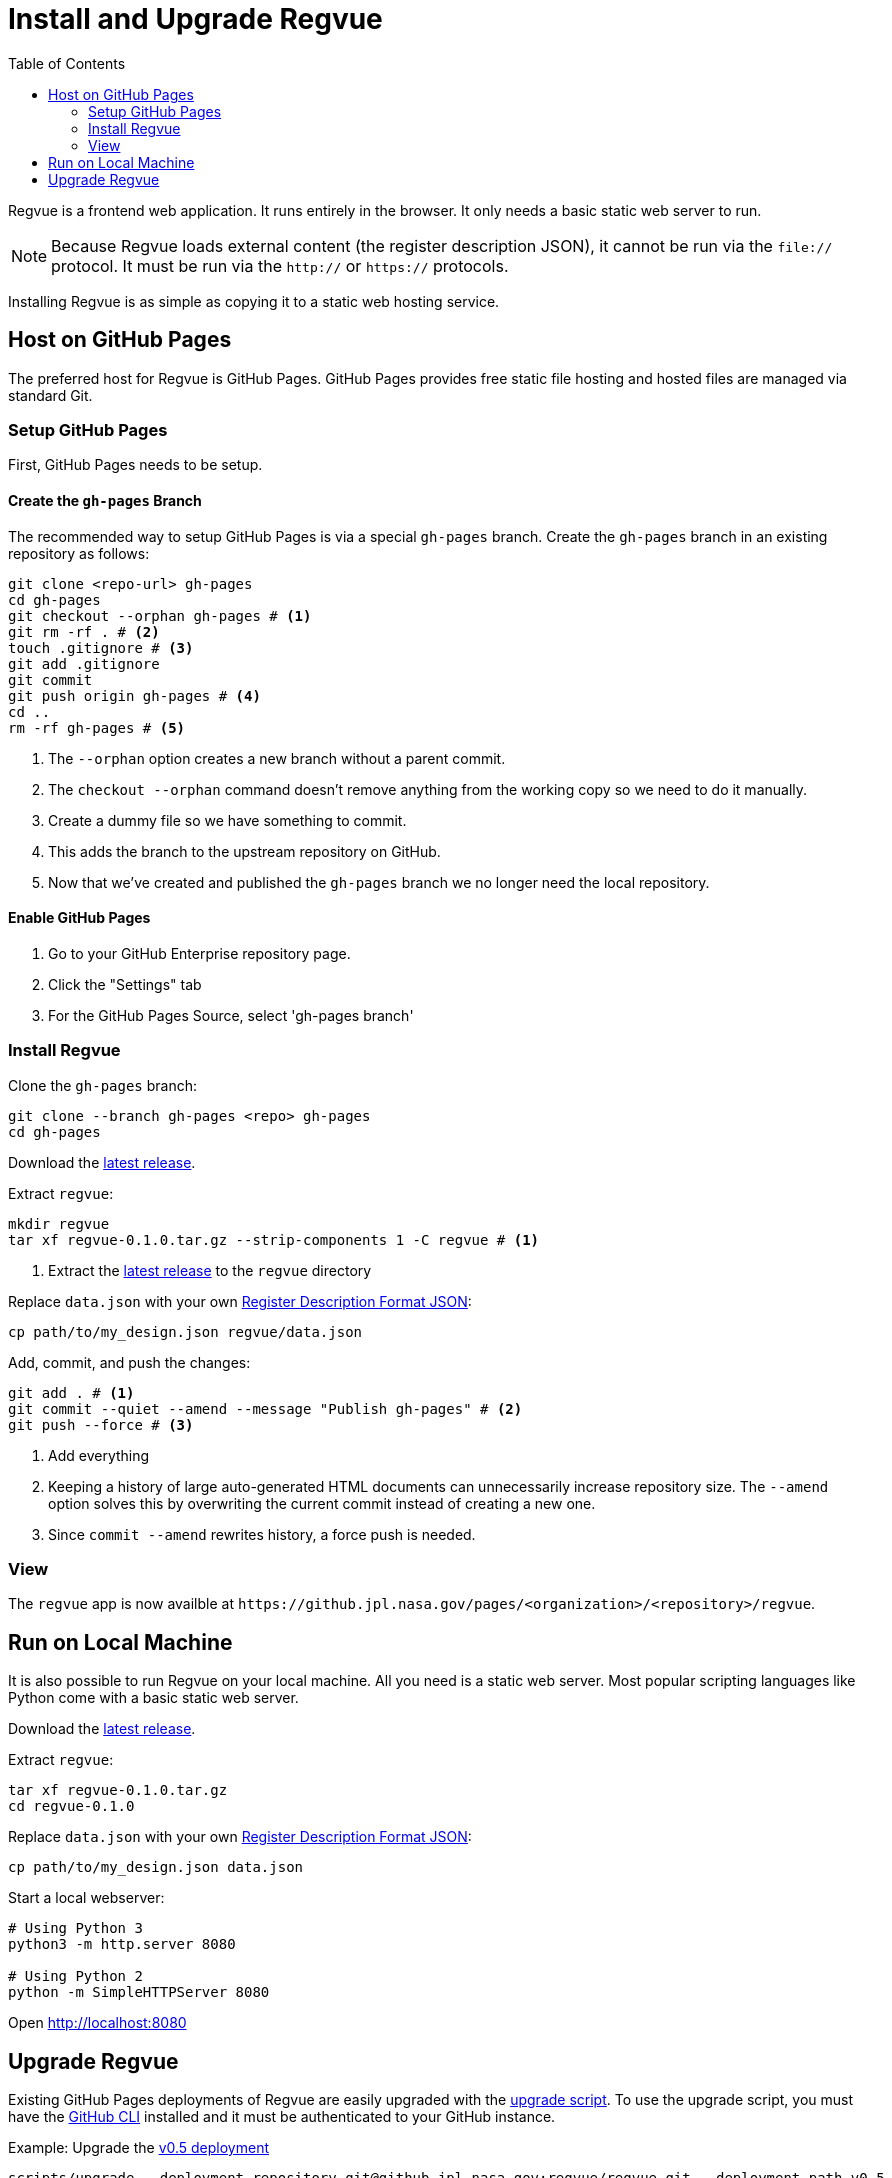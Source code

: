 = Install and Upgrade Regvue
:toc:

Regvue is a frontend web application.
It runs entirely in the browser.
It only needs a basic static web server to run.

NOTE: Because Regvue loads external content (the register description JSON), it cannot be run via the `file://` protocol.
It must be run via the `http://` or `https://` protocols.

Installing Regvue is as simple as copying it to a static web hosting service.

== Host on GitHub Pages

The preferred host for Regvue is GitHub Pages.
GitHub Pages provides free static file hosting and hosted files are managed via standard Git.

=== Setup GitHub Pages

First, GitHub Pages needs to be setup.

==== Create the `gh-pages` Branch

The recommended way to setup GitHub Pages is via a special `gh-pages` branch.
Create the `gh-pages` branch in an existing repository as follows:

[source,sh]
----
git clone <repo-url> gh-pages
cd gh-pages
git checkout --orphan gh-pages # <1>
git rm -rf . # <2>
touch .gitignore # <3>
git add .gitignore
git commit
git push origin gh-pages # <4>
cd ..
rm -rf gh-pages # <5>
----
<1> The `--orphan` option creates a new branch without a parent commit.
<2> The `checkout --orphan` command doesn't remove anything from the working copy so we need to do it manually.
<3> Create a dummy file so we have something to commit.
<4> This adds the branch to the upstream repository on GitHub.
<5> Now that we've created and published the `gh-pages` branch we no longer need the local repository.

==== Enable GitHub Pages

. Go to your GitHub Enterprise repository page.
. Click the "Settings" tab
. For the GitHub Pages Source, select 'gh-pages branch'

=== Install Regvue

Clone the `gh-pages` branch:

[source,sh]
----
git clone --branch gh-pages <repo> gh-pages
cd gh-pages
----

Download the https://github.jpl.nasa.gov/regvue/regvue/releases[latest release].

Extract `regvue`:

[source,sh]
----
mkdir regvue
tar xf regvue-0.1.0.tar.gz --strip-components 1 -C regvue # <1>
----
<1> Extract the https://github.jpl.nasa.gov/regvue/regvue/releases[latest release] to the `regvue` directory

Replace `data.json` with your own link:../schema/register-description-format.adoc[Register Description Format JSON]:

[source,sh]
----
cp path/to/my_design.json regvue/data.json
----

Add, commit, and push the changes:

[source,sh]
----
git add . # <1>
git commit --quiet --amend --message "Publish gh-pages" # <2>
git push --force # <3>
----
<1> Add everything
<2> Keeping a history of large auto-generated HTML documents can unnecessarily increase repository size.
The `--amend` option solves this by overwriting the current commit instead of creating a new one.
<3> Since `commit --amend` rewrites history, a force push is needed.

=== View

The `regvue` app is now availble at `\https://github.jpl.nasa.gov/pages/<organization>/<repository>/regvue`.

== Run on Local Machine

It is also possible to run Regvue on your local machine.
All you need is a static web server.
Most popular scripting languages like Python come with a basic static web server.

Download the https://github.jpl.nasa.gov/regvue/regvue/releases[latest release].

Extract `regvue`:

[source,sh]
----
tar xf regvue-0.1.0.tar.gz
cd regvue-0.1.0
----

Replace `data.json` with your own link:../schema/register-description-format.adoc[Register Description Format JSON]:

[source,sh]
----
cp path/to/my_design.json data.json
----

Start a local webserver:

[source,sh]
----
# Using Python 3
python3 -m http.server 8080

# Using Python 2
python -m SimpleHTTPServer 8080
----

Open http://localhost:8080

== Upgrade Regvue

Existing GitHub Pages deployments of Regvue are easily upgraded with the link:scripts/upgrade[upgrade script].
To use the upgrade script, you must have the https://cli.github.com/[GitHub CLI] installed and it must be authenticated to your GitHub instance.

[source,sh]
.Example: Upgrade the https://github.jpl.nasa.gov/pages/regvue/regvue/v0.5[v0.5 deployment]
----
scripts/upgrade --deployment-repository git@github.jpl.nasa.gov:regvue/regvue.git --deployment-path v0.5
----
